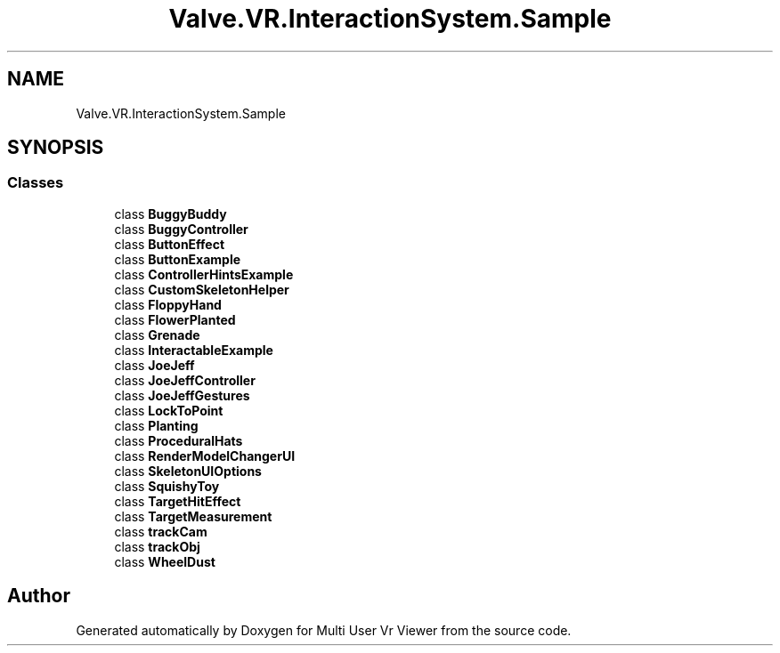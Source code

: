 .TH "Valve.VR.InteractionSystem.Sample" 3 "Sat Jul 20 2019" "Version https://github.com/Saurabhbagh/Multi-User-VR-Viewer--10th-July/" "Multi User Vr Viewer" \" -*- nroff -*-
.ad l
.nh
.SH NAME
Valve.VR.InteractionSystem.Sample
.SH SYNOPSIS
.br
.PP
.SS "Classes"

.in +1c
.ti -1c
.RI "class \fBBuggyBuddy\fP"
.br
.ti -1c
.RI "class \fBBuggyController\fP"
.br
.ti -1c
.RI "class \fBButtonEffect\fP"
.br
.ti -1c
.RI "class \fBButtonExample\fP"
.br
.ti -1c
.RI "class \fBControllerHintsExample\fP"
.br
.ti -1c
.RI "class \fBCustomSkeletonHelper\fP"
.br
.ti -1c
.RI "class \fBFloppyHand\fP"
.br
.ti -1c
.RI "class \fBFlowerPlanted\fP"
.br
.ti -1c
.RI "class \fBGrenade\fP"
.br
.ti -1c
.RI "class \fBInteractableExample\fP"
.br
.ti -1c
.RI "class \fBJoeJeff\fP"
.br
.ti -1c
.RI "class \fBJoeJeffController\fP"
.br
.ti -1c
.RI "class \fBJoeJeffGestures\fP"
.br
.ti -1c
.RI "class \fBLockToPoint\fP"
.br
.ti -1c
.RI "class \fBPlanting\fP"
.br
.ti -1c
.RI "class \fBProceduralHats\fP"
.br
.ti -1c
.RI "class \fBRenderModelChangerUI\fP"
.br
.ti -1c
.RI "class \fBSkeletonUIOptions\fP"
.br
.ti -1c
.RI "class \fBSquishyToy\fP"
.br
.ti -1c
.RI "class \fBTargetHitEffect\fP"
.br
.ti -1c
.RI "class \fBTargetMeasurement\fP"
.br
.ti -1c
.RI "class \fBtrackCam\fP"
.br
.ti -1c
.RI "class \fBtrackObj\fP"
.br
.ti -1c
.RI "class \fBWheelDust\fP"
.br
.in -1c
.SH "Author"
.PP 
Generated automatically by Doxygen for Multi User Vr Viewer from the source code\&.
